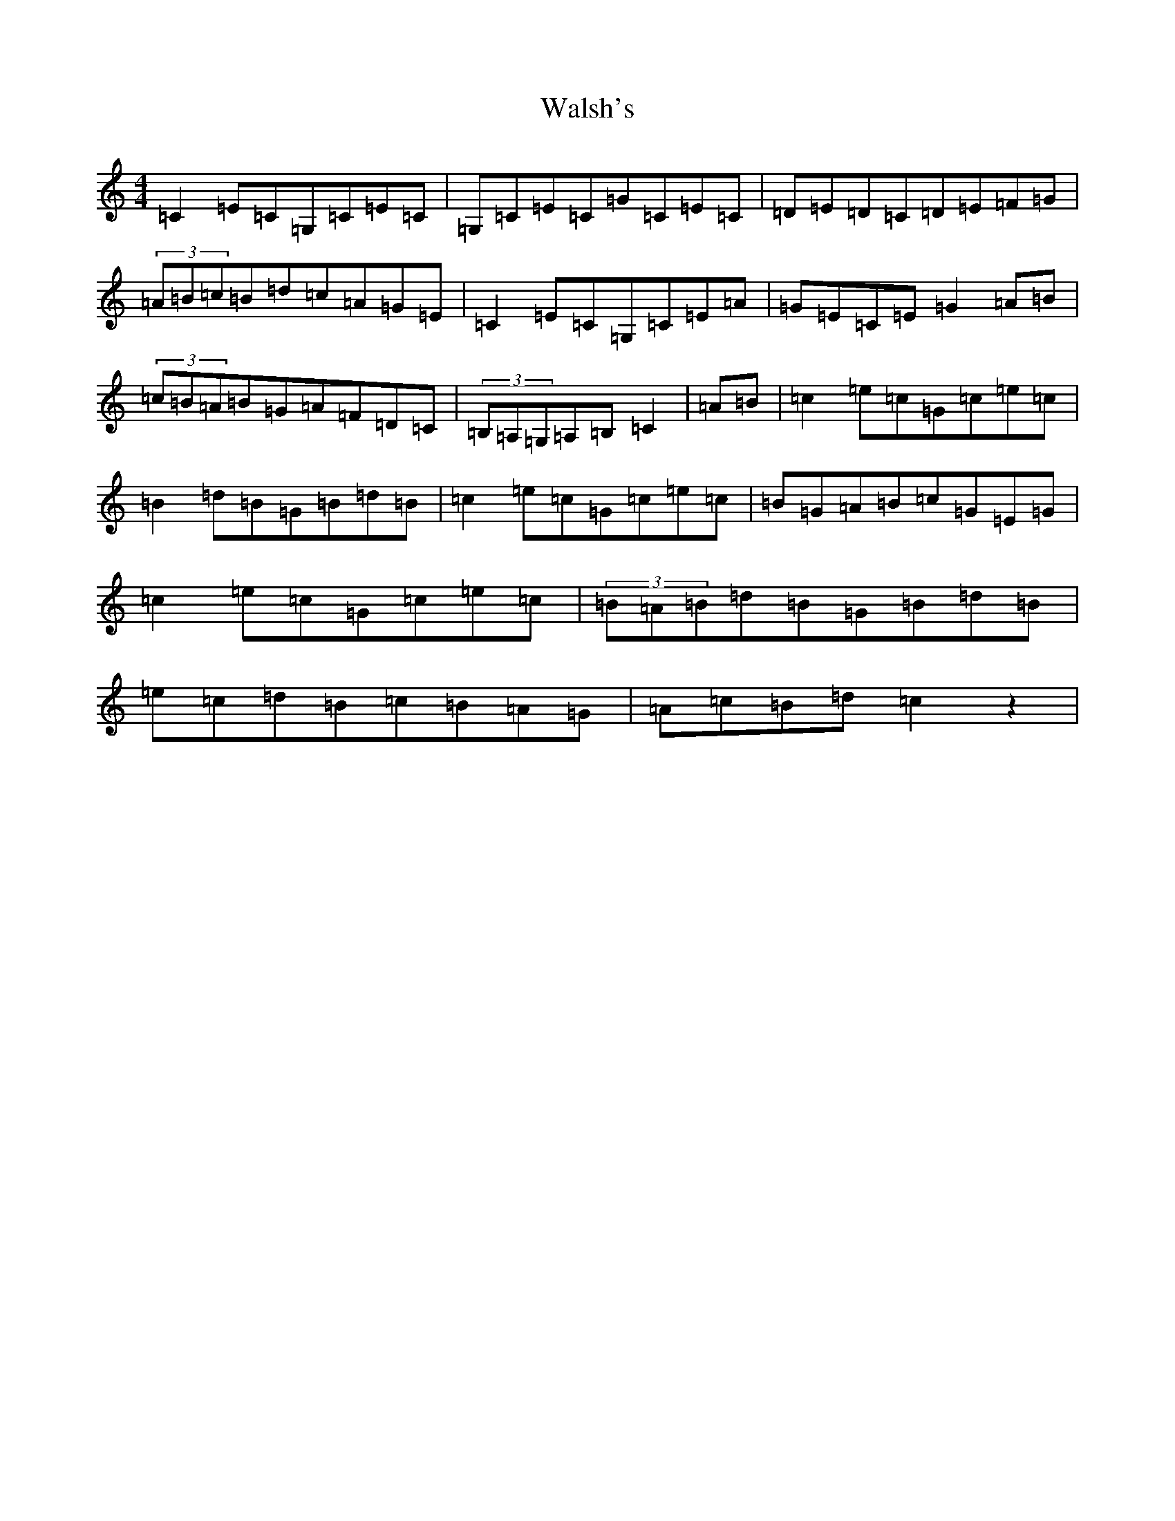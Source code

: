 X: 22063
T: Walsh's
S: https://thesession.org/tunes/12827#setting21880
R: reel
M:4/4
L:1/8
K: C Major
=C2=E=C=G,=C=E=C|=G,=C=E=C=G=C=E=C|=D=E=D=C=D=E=F=G|(3=A=B=c=B=d=c=A=G=E|=C2=E=C=G,=C=E=A|=G=E=C=E=G2=A=B|(3=c=B=A=B=G=A=F=D=C|(3=B,=A,=G,=A,=B,=C2|=A=B|=c2=e=c=G=c=e=c|=B2=d=B=G=B=d=B|=c2=e=c=G=c=e=c|=B=G=A=B=c=G=E=G|=c2=e=c=G=c=e=c|(3=B=A=B=d=B=G=B=d=B|=e=c=d=B=c=B=A=G|=A=c=B=d=c2z2|